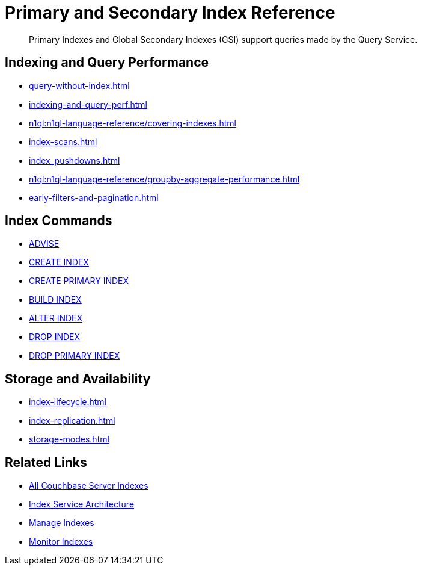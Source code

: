 = Primary and Secondary Index Reference
:page-aliases: learn:services-and-indexes/indexes/global-secondary-indexes,understanding-couchbase:services-and-indexes/indexes/global-secondary-indexes,indexes:gsi-for-n1ql,architecture:global-secondary-indexes,architecture:gsi-versus-views
:page-role: tiles -toc
:!sectids:
:description: Primary Indexes and Global Secondary Indexes (GSI) support queries made by the Query Service.

// Pass through HTML styles for this page.

ifdef::basebackend-html[]
++++
<style type="text/css">
  /* Extend heading across page width */
  div.page-heading-title{
    flex-basis: 100%;
  }
</style>
++++
endif::[]

[abstract]
{description}

== Indexing and Query Performance

* xref:query-without-index.adoc[]
* xref:indexing-and-query-perf.adoc[]
* xref:n1ql:n1ql-language-reference/covering-indexes.adoc[]
* xref:index-scans.adoc[]
* xref:index_pushdowns.adoc[]
* xref:n1ql:n1ql-language-reference/groupby-aggregate-performance.adoc[]
* xref:early-filters-and-pagination.adoc[]

== Index Commands

* xref:n1ql:n1ql-language-reference/advise.adoc[ADVISE]
* xref:n1ql:n1ql-language-reference/createindex.adoc[CREATE INDEX]
* xref:n1ql:n1ql-language-reference/createprimaryindex.adoc[CREATE PRIMARY INDEX]
* xref:n1ql:n1ql-language-reference/build-index.adoc[BUILD INDEX]
* xref:n1ql:n1ql-language-reference/alterindex.adoc[ALTER INDEX]
* xref:n1ql:n1ql-language-reference/dropindex.adoc[DROP INDEX]
* xref:n1ql:n1ql-language-reference/dropprimaryindex.adoc[DROP PRIMARY INDEX]

== Storage and Availability

* xref:index-lifecycle.adoc[]
* xref:index-replication.adoc[]
* xref:storage-modes.adoc[]

== Related Links

* xref:learn:services-and-indexes/indexes/indexes.adoc[All Couchbase Server Indexes]
* xref:learn:services-and-indexes/services/index-service.adoc[Index Service Architecture]
* xref:manage:manage-indexes/manage-indexes.adoc[Manage Indexes]
* xref:manage:monitor/monitoring-indexes.adoc[Monitor Indexes]

